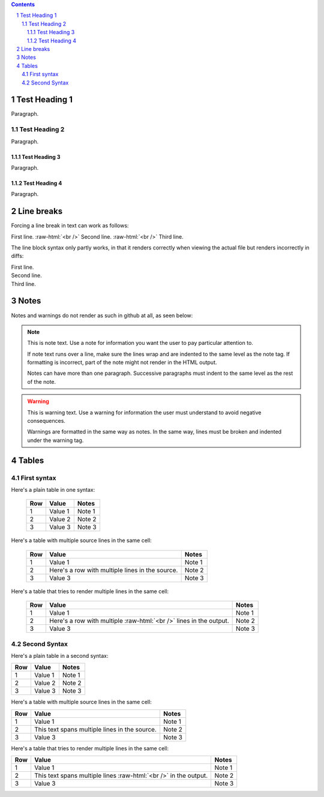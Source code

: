 .. contents::
.. sectnum::
.. role:: raw-html(raw)
    :format: html

==============
Test Heading 1
==============

Paragraph.

Test Heading 2
==============

Paragraph.

Test Heading 3
--------------

Paragraph.

Test Heading 4
--------------

Paragraph.

==============
Line breaks
==============

Forcing a line break in text can work as follows:

First line. :raw-html:`<br />`
Second line. :raw-html:`<br />`
Third line.

The line block syntax only partly works, in that it renders correctly when viewing the actual
file but renders incorrectly in diffs:

| First line.
| Second line.
| Third line.

==============
Notes
==============

Notes and warnings do not render as such in github at all, as seen below:

.. note::
   This is note text. Use a note for information you want the user to
   pay particular attention to.

   If note text runs over a line, make sure the lines wrap and are indented to
   the same level as the note tag. If formatting is incorrect, part of the note
   might not render in the HTML output.

   Notes can have more than one paragraph. Successive paragraphs must
   indent to the same level as the rest of the note.

.. warning::
    This is warning text. Use a warning for information the user must
    understand to avoid negative consequences.

    Warnings are formatted in the same way as notes. In the same way,
    lines must be broken and indented under the warning tag.

==============
Tables
==============

First syntax
==============

Here's a plain table in one syntax:

  ===========  ================  ===========================
  Row          Value             Notes       
  ===========  ================  ===========================
  1            Value 1           Note 1
  2            Value 2           Note 2
  3            Value 3           Note 3
  ===========  ================  ===========================

Here's a table with multiple source lines in the same cell:

  ===========  ==================  ===========================
  Row          Value               Notes       
  ===========  ==================  ===========================
  1            Value 1             Note 1
  2            Here's a row        Note 2
               with multiple
               lines in the
               source.
  3            Value 3             Note 3
  ===========  ==================  ===========================

Here's a table that tries to render multiple lines in the same cell:

  ===========  ==================  ===========================
  Row          Value               Notes       
  ===========  ==================  ===========================
  1            Value 1             Note 1
  2            Here's a row        Note 2
               with multiple
               :raw-html:`<br />`
               lines in the
               output.
  3            Value 3             Note 3
  ===========  ==================  ===========================

Second Syntax
==============

Here's a plain table in a second syntax:

+------------+-----------------+---------------------------+
| Row        | Value           | Notes                     |
+============+=================+===========================+
| 1          | Value 1         | Note 1                    |
+------------+-----------------+---------------------------+
| 2          | Value 2         | Note 2                    |
+------------+-----------------+---------------------------+
| 3          | Value 3         | Note 3                    |
+------------+-----------------+---------------------------+

Here's a table with multiple source lines in the same cell:

+------------+-----------------+---------------------------+
| Row        | Value           | Notes                     |
+============+=================+===========================+
| 1          | Value 1         | Note 1                    |
+------------+-----------------+---------------------------+
| 2          | This text spans | Note 2                    |
|            | multiple lines  |                           |
|            | in the source.  |                           |
+------------+-----------------+---------------------------+
| 3          | Value 3         | Note 3                    |
+------------+-----------------+---------------------------+

Here's a table that tries to render multiple lines in the same cell:

+------------+--------------------+---------------------------+
| Row        | Value              | Notes                     |
+============+====================+===========================+
| 1          | Value 1            | Note 1                    |
+------------+--------------------+---------------------------+
| 2          | This text spans    | Note 2                    |
|            | multiple lines     |                           |
|            | :raw-html:`<br />` |                           |
|            | in the output.     |                           |
+------------+--------------------+---------------------------+
| 3          | Value 3            | Note 3                    |
+------------+--------------------+---------------------------+
